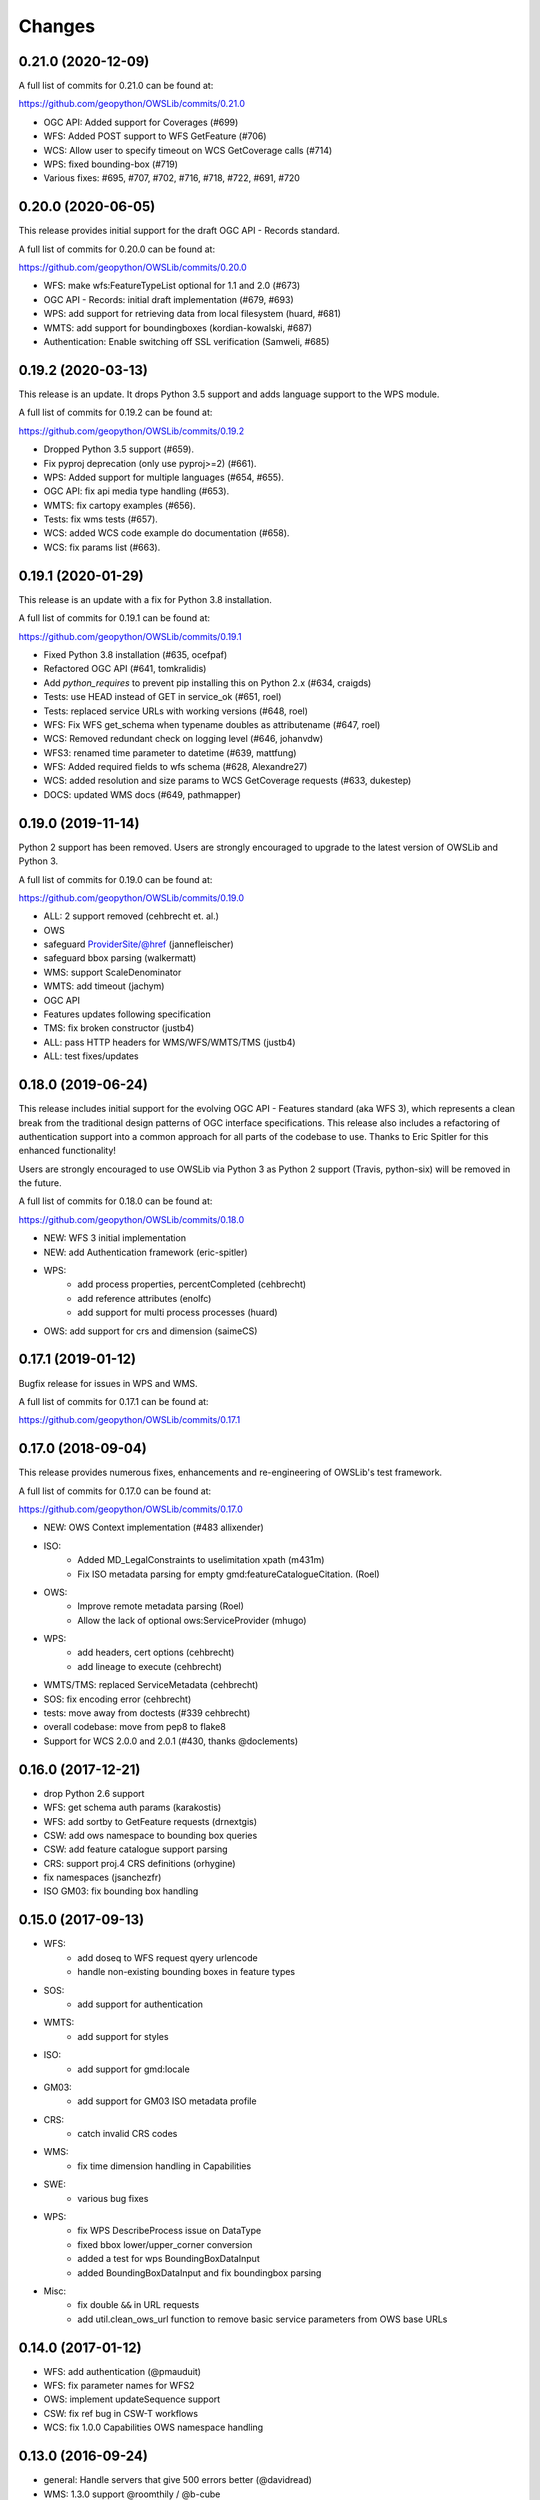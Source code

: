 Changes
=======

0.21.0 (2020-12-09)
-------------------

A full list of commits for 0.21.0 can be found at:

https://github.com/geopython/OWSLib/commits/0.21.0

- OGC API: Added support for Coverages (#699)
- WFS: Added POST support to WFS GetFeature (#706)
- WCS: Allow user to specify timeout on WCS GetCoverage calls (#714)
- WPS: fixed bounding-box (#719)
- Various fixes: #695, #707, #702, #716, #718, #722, #691, #720

0.20.0 (2020-06-05)
-------------------

This release provides initial support for the draft OGC API - Records
standard.

A full list of commits for 0.20.0 can be found at:

https://github.com/geopython/OWSLib/commits/0.20.0

- WFS: make wfs:FeatureTypeList optional for 1.1 and 2.0 (#673)
- OGC API - Records: initial draft implementation (#679, #693)
- WPS: add support for retrieving data from local filesystem (huard, #681)
- WMTS: add support for boundingboxes (kordian-kowalski, #687)
- Authentication: Enable switching off SSL verification (Samweli, #685)


0.19.2 (2020-03-13)
-------------------

This release is an update.
It drops Python 3.5 support and adds language support to the WPS module.

A full list of commits for 0.19.2 can be found at:

https://github.com/geopython/OWSLib/commits/0.19.2

- Dropped Python 3.5 support (#659).
- Fix pyproj deprecation (only use pyproj>=2) (#661).
- WPS: Added support for multiple languages (#654, #655).
- OGC API: fix api media type handling (#653).
- WMTS: fix cartopy examples (#656).
- Tests: fix wms tests (#657).
- WCS: added WCS code example do documentation (#658).
- WCS: fix params list (#663).

0.19.1 (2020-01-29)
-------------------

This release is an update with a fix for Python 3.8 installation.

A full list of commits for 0.19.1 can be found at:

https://github.com/geopython/OWSLib/commits/0.19.1

- Fixed Python 3.8 installation (#635, ocefpaf)
- Refactored OGC API (#641, tomkralidis)
- Add `python_requires` to prevent pip installing this on Python 2.x (#634, craigds)
- Tests: use HEAD instead of GET in service_ok (#651, roel)
- Tests: replaced service URLs with working versions (#648, roel)
- WFS: Fix WFS get_schema when typename doubles as attributename (#647, roel)
- WCS: Removed redundant check on logging level (#646, johanvdw)
- WFS3: renamed time parameter to datetime (#639, mattfung)
- WFS: Added required fields to wfs schema (#628, Alexandre27)
- WCS: added resolution and size params to WCS GetCoverage requests (#633, dukestep)
- DOCS: updated WMS docs (#649, pathmapper)

0.19.0 (2019-11-14)
-------------------

Python 2 support has been removed.  Users are strongly encouraged to
upgrade to the latest version of OWSLib and Python 3.

A full list of commits for 0.19.0 can be found at:

https://github.com/geopython/OWSLib/commits/0.19.0

- ALL: 2 support removed (cehbrecht et. al.)
- OWS
- safeguard ProviderSite/@href (jannefleischer)
- safeguard bbox parsing (walkermatt)
- WMS: support ScaleDenominator
- WMTS: add timeout (jachym)
- OGC API
- Features updates following specification
- TMS: fix broken constructor (justb4)
- ALL: pass HTTP headers for WMS/WFS/WMTS/TMS (justb4)
- ALL: test fixes/updates

0.18.0 (2019-06-24)
-------------------

This release includes initial support for the evolving OGC API - Features
standard (aka WFS 3), which represents a clean break from the traditional
design patterns of OGC interface specifications.  This release also includes
a refactoring of authentication support into a common approach for all parts of the codebase to use.
Thanks to Eric Spitler for this enhanced functionality!

Users are strongly encouraged to use OWSLib via Python 3 as Python 2 support
(Travis, python-six) will be removed in the future.

A full list of commits for 0.18.0 can be found at:

https://github.com/geopython/OWSLib/commits/0.18.0

- NEW: WFS 3 initial implementation
- NEW: add Authentication framework (eric-spitler)
- WPS:
    * add process properties, percentCompleted (cehbrecht)
    * add reference attributes (enolfc)
    * add support for multi process processes (huard)
- OWS: add support for crs and dimension (saimeCS)

0.17.1 (2019-01-12)
-------------------

Bugfix release for issues in WPS and WMS.

A full list of commits for 0.17.1 can be found at:

https://github.com/geopython/OWSLib/commits/0.17.1

0.17.0 (2018-09-04)
-------------------

This release provides numerous fixes, enhancements and re-engineering
of OWSLib's test framework.

A full list of commits for 0.17.0 can be found at:

https://github.com/geopython/OWSLib/commits/0.17.0

- NEW: OWS Context implementation (#483 allixender)
- ISO:
    * Added MD_LegalConstraints to uselimitation xpath (m431m)
    * Fix ISO metadata parsing for empty gmd:featureCatalogueCitation. (Roel)
- OWS:
    * Improve remote metadata parsing (Roel)
    * Allow the lack of optional ows:ServiceProvider (mhugo)
- WPS:
    * add headers, cert options (cehbrecht)
    * add lineage to execute (cehbrecht)
- WMTS/TMS: replaced ServiceMetadata (cehbrecht)
- SOS: fix encoding error (cehbrecht)
- tests: move away from doctests (#339 cehbrecht)
- overall codebase: move from pep8 to flake8
- Support for WCS 2.0.0 and 2.0.1 (#430, thanks @doclements)

0.16.0 (2017-12-21)
-------------------

- drop Python 2.6 support
- WFS: get schema auth params (karakostis)
- WFS: add sortby to GetFeature requests (drnextgis)
- CSW: add ows namespace to bounding box queries
- CSW: add feature catalogue support parsing
- CRS: support proj.4 CRS definitions (orhygine)
- fix namespaces (jsanchezfr)
- ISO GM03: fix bounding box handling

0.15.0 (2017-09-13)
-------------------

- WFS:
    * add doseq to WFS request qyery urlencode
    * handle non-existing bounding boxes in feature types
- SOS:
    * add support for authentication
- WMTS:
    * add support for styles
- ISO:
    * add support for gmd:locale
- GM03:
    * add support for GM03 ISO metadata profile
- CRS:
    * catch invalid CRS codes
- WMS:
    * fix time dimension handling in Capabilities
- SWE:
    * various bug fixes
- WPS:
    * fix WPS DescribeProcess issue on DataType
    * fixed bbox lower/upper_corner conversion
    * added a test for wps BoundingBoxDataInput
    * added BoundingBoxDataInput and fix boundingbox parsing
- Misc:
    * fix double ``&&`` in URL requests
    * add util.clean_ows_url function to remove basic service parameters from OWS base URLs

0.14.0 (2017-01-12)
-------------------

- WFS: add authentication (@pmauduit)
- WFS: fix parameter names for WFS2
- OWS: implement updateSequence support
- CSW: fix ref bug in CSW-T workflows
- WCS: fix 1.0.0 Capabilities OWS namespace handling

0.13.0 (2016-09-24)
-------------------

- general: Handle servers that give 500 errors better (@davidread)
- WMS: 1.3.0 support @roomthily / @b-cube
- WMS: add WMS request property to cache request URL, add service parameter
- OWS: add ows.ServiceIdentification.versions, fix ref in ows.ServiceIdentification.profiles

0.12.0 (2016-09-12)
-------------------

- OWS: Support OWS Constraints and Parameters
- SOS/WaterML: handle WaterML 2.0 updates and SOS decoder
- Add username and password arguments to WFS class constructors

0.11.0 (2016-04-01)
-------------------

- CSW: fix outputschema setting when raw XML is specified
- ISO:
    * parsing anchor for abstract and lineage fields added (madi)
    * added support for spatialRepresentationType (pmdias)
    * add MD_Keywords class (pmdias)
    * fix md.languagecode to come from the codeListValue attribute (pmdias)
- WFS: add get_schema method for DescribeFeatureType parsing (jachym)
- WMS: do not assume parent layers should be queryable if 1..n of their children is
- WMTS: fix parsing when ServiceProvider does not exist
- WPS:
    * fix bbox type, parsing bbox output (cehbrecht)
    * add support for bbox data and more robust literal data parsing (jachym)

0.10.0 (2015-11-11)
-------------------

- GM03: add support for GM03 metadata
- WPS: add fix for optional Abstract

0.9.2 (2015-09-23)
------------------

- etree: add convenience function to report which etree is used
- WMS: add GetFeatureInfo support (JuergenWeichand)
- WMS: add a children attribute to ContentMetadata to handle WMS nested layers (Jenselme)
- WMTS: add support for restful only WMTS (JuergenWeichand)
- pass headers to requests (ayan-usgs)

0.9.1 (2015-09-03)
------------------

- etree: Fix incorrect lxml ParseError import (daf)
- CRS: make crs hashable (QuLogic)
- WPS:
    * statuslocation bugfix (dblodgett-usgs)
    * various bugfixes, tests and examples (cehbrecht)
- WFS:
    * fix WFS 2.0 stored queries bugfix (JuergenWeichand)
    * add docs for WFS 1.1/2.0 (JuergenWeichand)
- ISO: ignored empty gmd:identificationInfo elements (menegon)

0.9.0 (2015-06-12)
------------------

- Python 3 compatibility (numerous contributors!)
- CSW:
    * fix Capabilities parsing when ows:ServiceProvider is empty
    * fix GetRecordById URL
- WCS: add support for 1.1.1 (ldesousa)
- ISO:
    * add support for gmd:MD_ReferenceSystem (kalxas)
    * safeguard vars (dblodgett-usgs)
- SOS: add sa namespace, add procedure as optional parameter (ict4eo)

0.8.13 (2015-02-12)
-------------------

- SOS: fix var reference blocker (ocefpaf)
- various Python 3 enhancements

0.8.11 (2014-12-17)
-------------------

- WMTS: add/fix vendor kwarg handling (rhattersley)
- WMS: add ScaleHint support (SiggyF)
- FES: add srsName support for gml:Envelope, add filter to string support
- WFS: add timeout support (selimnairb), add support for startindex
- fix/cleanup tests

0.8.10 (2014-10-13)
-------------------

- CSW: fix bad URL being sent to GetRecords
- SOS: add timeout support (lukecampbell)
- WPS: add logging (dblodgett-usgs)
- WFS: ignore comments when parsing (Samuli Vuorinen)
- tests: add support for logging
- LICENSE: update reference (johanvdw )

0.8.9 (2014-09-24)
-------------------------

- CSW: support ``gmi:MI_Metadata`` as ``gmd:MD_Metadata`` when parsing reuslts (@FuhuXia)
- CSW: add support for basic authentication
- ISO: add support for instantiation of MD_Metadata objects (@kalxas)
- ISO: add support for CI_ResponsibleParty as a responsible role attribute (@milokmet)
- ISO: add title support for SV_ServiceIdentification (@dblodgett-usgs)
- SOS: add 'om' back to namespace list (@ict4eo)
- util: add support for race conditions for WPS (@TobiasKipp)

0.8.8 (2014-07-05)
------------------

- CSW: use URLS as defined in GetCaps for CSW operations (@kwilcox)
- CSW: fix GetRecordById (@kwilcox)
- CSW: use default CSW URL when initialized with skip_caps=True
- WMTS: Allow vendor-specific args in WMTS tile requests (@rhattersley)
- ISO: allow for MD_Metadata to be intialized as empty, supporting export to XML functionality (@kalxas)
- ISO: add support for gmd:RS_Identifier needed by INSPIRE (@kalxas)
- numerous unit test / build fixes and cleanups

0.8.7 (2014-05-02)
------------------

- WPS: add method to write output to disk (@ldesousa)
- CSW: add method to get operations by name
- CSW: responses now maintain order using OrderedDict
- CSW: ensure namespace is declared for GetRecords typeName values in request (@kwilcox)
- SOS: fix error detections (@daf)
- ISO: fix xpath for selecting gmd:thesaurusName (@menegon)
- add timeouts to HTTP functions (@iguest)
- FES: add matchCase to ogc:PropertyIsLike
- logging: add Null handler to not write files randomly (@kwilcox)
- WFS: add GetFeature outputformat support (@kwilcox, @rsignell-usgs)
- ISO: support GML 3.2 extent handling
- numerous unit test / build fixes and cleanups

0.8.3 (2014-01-10)
------------------

- allow CSW URLs to be requested as unicode or string (@rclark)
- support multiple gmd:extent elements (@severo)
- support WMS default time position (@vicb)
- fix SOS GetCapabilities support (@kwilcox)
- support missing CSW nextRecord (@davidread)
- use child layers for WMS duplicates
- numerous unit test fixes and cleanups

0.8.0 (2013-09-11)
------------------

- Support for WaterML 1.0 and 1.1 (thanks @kwilcox and @CowanSM)
- drastically improved CSW getrecords support (owslib.csw.CatalogueServiceWeb.getrecords2, which will eventually replace owslib.csw.CatalogueServiceWeb.getrecords, which is now deprecated) (thanks @kwilcox and @rsignell-usgs input)
- fix owslib.csw.CatalogueServiceWeb to use HTTP GET for GetCapabilities and GetRecordById (thanks @rsignell-usgs for input)
- numerous test fixes
- support owslib.iso.MD_Metadata scanning of multiple extents (thanks @severo)
- add WMS elevation support in Capabilities (thanks @mhermida)
- travis-ci setup (thanks @brianmckenna)
- Support for TMS (thanks @cleder)
- updated build packages (thanks @kalxas)
- numerous bug fixes

0.7 (2013-02-18)
----------------

- Support for SOS 1.0.0, SOS 2.0.0, SensorML (thanks @kwilcox)
- Support for TMS (thanks @cleder)
- numerous bug fixes

0.6 (2012-12-22)
----------------

- Support for WMTS (thanks @bradh)
- packaging support (thanks @kalxas) for:
    * openSUSE
    * Debian
- addition of owslib.__version__
- ISO support:
    * multiple gmd:identificationInfo elements
    * gmd:distributorInfo elements
- WMS
    * read additional Layer attributes (thanks @elemoine)
- numerous bug fixes

0.5 (2012-06-15)
----------------

- Support for the following parsers:
    * WPS 1.0.0
    * WFS 1.1.0
    * CRS handling: URNs, URIs, EPSG:xxxx style
- etree.py looks for lxml.etree first now
- catch WMS service exceptions on GetCapabilities
- CSW exceptions are now Pythonic

0.4 (2011-10-02)
----------------

- Support for the following parsers:
    * CSW 2.0.2
    * OWS Common 1.0.0, 1.1.0, 2.0.0
    * Filter Encoding 1.1.0
    * ISO 19115:2003
    * FGDC CSDGM
    * NASA DIF
    * Dublin Core
    * WFS 2.0
    * WCS 1.1
- New SCM/bug/mailing list infrastructure
- Sphinx documentation

0.3 (2008-05-08)
----------------

- WCS support.
- Support for basic authorization in WMS requests (#107).

0.2.1 (2007-08-06)
------------------

- Added support for Python 2.5.
- Fixed ticket #105: Don't depend on Content-length in the http headers for
  getfeature.

0.2.0 (2007-02-01)
------------------

- Change license to BSD.
- Added service contact metadata.

0.1.0 (2006-10-19)
------------------

- New and improved metadata API.
- Wrappers for GetCapabilities, WMS GetMap, and WFS GetFeature requests.
- Doctests.

0.0.1 (2006-07-30)
------------------

- Brought OWSLib up out of the PCL trunk into its own space.
- Updated the testing frameworm.
- Initial test coverage:

.. csv-table:: Test Coverage
   :header: "Name", "Stmts", "Exec", "Cover", "Missing"
   :widths: 5, 5, 5, 5, 20

   "wms", 105, 68, 64%, "36, 41-48, 61-63, 114-118, 125-155, 172, 203-205"
   "wfs", 74, 69, 93%, "146, 166, 199-201"
   "wmc", 111, 0, 0%, "33-220"
   "TOTAL", 290, 137, 47%, ""
